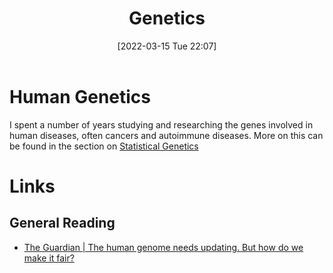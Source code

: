 :PROPERTIES:
:ID:       9aa32f65-144f-4c52-aab6-afebd17c1e5b
:mtime:    20230129213127 20230103103312 20221211200227
:ctime:    20221211200227
:END:
#+TITLE: Genetics
#+DATE: [2022-03-15 Tue 22:07]
#+FILETAGS: :evolution:biology:science:genetics:

* Human Genetics

I spent a number of years studying and researching the genes involved in human diseases, often cancers and autoimmune
diseases. More on this can be found in the section on [[id:3899f7f8-bc4a-4228-b922-5b9bb361106c][Statistical Genetics]]

* Links

** General Reading

+ [[https://www.theguardian.com/science/2023/jan/29/the-human-genome-needs-updating-but-how-do-we-make-it-fair][The Guardian | The human genome needs updating. But how do we make it fair?]]
